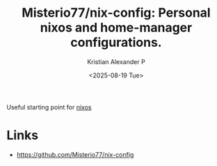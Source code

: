 :PROPERTIES:
:ID:       1d030067-abaf-43a3-bdd8-65691d1c0188
:ROAM_REFS: https://github.com/Misterio77/nix-config
:END:
#+title: Misterio77/nix-config: Personal nixos and home-manager configurations.
#+author: Kristian Alexander P
#+date: <2025-08-19 Tue>
#+description: 
#+hugo_base_dir: ..
#+hugo_section: posts
#+hugo_categories: reference
#+property: header-args :exports both
#+hugo_tags: nix nixos home-manager flake

Useful starting point for [[id:893346bd-a017-4003-a344-97fe653b229c][nixos]]
* Links
- [[https://github.com/Misterio77/nix-config]]
